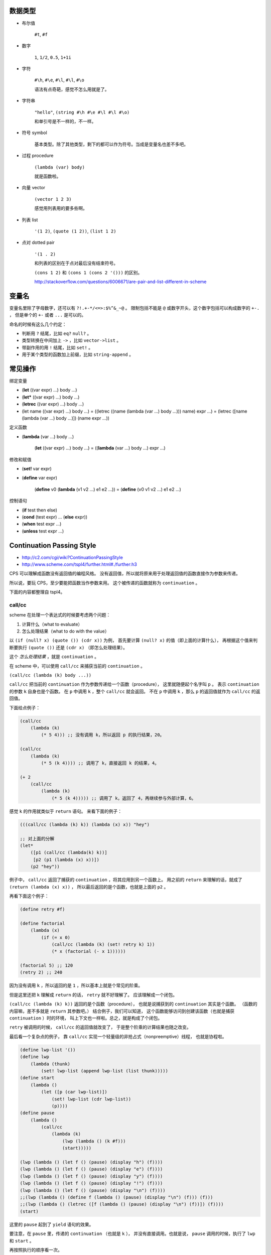数据类型
=========

+ 布尔值

    ``#t``, ``#f``

+ 数字

    ``1``, ``1/2``, ``0.5``, ``1+1i``

+ 字符

    ``#\h``, ``#\e``, ``#\l``, ``#\l``, ``#\o``

    语法有点奇葩，感觉不怎么用就是了。

+ 字符串

    ``"hello"``, ``(string #\h #\e #\l #\l #\o)``

    和单引号是不一样的，不一样。

+ 符号 symbol

    基本类型。除了其他类型，剩下的都可以作为符号。当成是变量名也差不多吧。

+ 过程 procedure

    ``(lambda (var) body)``

    就是函数啦。

+ 向量 vector

    ``(vector 1 2 3)``

    感觉用列表用的要多些啊。

+ 列表 list

    ``'(1 2)``, ``(quote (1 2))``, ``(list 1 2)``

+ 点对 dotted pair

    ``'(1 . 2)``

    和列表的区别在于点对最后没有结束符号。

    ``(cons 1 2)`` 和 ``(cons 1 (cons 2 '()))`` 的区别。

    http://stackoverflow.com/questions/6006671/are-pair-and-list-different-in-scheme



变量名
=======

变量名里除了字母数字，还可以有 ``?!.+-*/<=>:$%^&_~@`` 。
限制包括不能是 ``@`` 或数字开头，这个数字包括可以构成数字的 ``+-.`` ，
但是单个的 ``+-`` 或者 ``...`` 是可以的。

命名的时候有这么几个约定：

+ 判断用 ``?`` 结尾，比如 ``eq?`` ``null?`` 。
+ 类型转换在中间加上 ``->`` ，比如 ``vector->list`` 。
+ 带副作用的用 ``!`` 结尾，比如 ``set!`` 。
+ 用于某个类型的函数加上前缀，比如 ``string-append`` 。



常见操作
=========

绑定变量

+ (\ **let** ((var expr) ...) body ...)
+ (\ **let*** ((var expr) ...) body ...)
+ (\ **letrec** ((var expr) ...) body ...)

+ (let name ((var expr) ...) body ...)
  = ((letrec ((name (lambda (var ...) body ...))) name) expr ...)
  = (letrec ([name (lambda (var ...) body ...)]) (name expr ...))

定义函数

+ (\ **lambda** (var ...) body ...)

    (\ **let** ((var expr) ...) body ...)
    = ((\ **lambda** (var ...) body ...) expr ...)

修改和赋值

+ (\ **set!** var expr)
+ (\ **define** var expr)

    (\ **define** v0 (\ **lambda** (v1 v2 ...) e1 e2 ...))
    = (\ **define** (v0 v1 v2 ...) e1 e2 ...)

控制语句

+ (\ **if** test then else)
+ (\ **cond** (test expr) ... (\ **else** expr))
+ (\ **when** test expr ...)
+ (\ **unless** test expr ...)




Continuation Passing Style
===========================
+ http://c2.com/cgi/wiki?ContinuationPassingStyle
+ http://www.scheme.com/tspl4/further.html#./further:h3

CPS 可以理解成函数没有返回值的编程风格。
没有返回值，所以就将原来用于处理返回值的函数直接作为参数来传递。

所以说，要玩 CPS，至少要能把函数当作参数来用。
这个被传递的函数就称为 ``continuation`` 。

下面的内容都整理自 tspl4。

call/cc
--------
scheme 在处理一个表达式的时候要考虑两个问题：

1. 计算什么（what to evaluate）
2. 怎么处理结果（what to do with the value）

以 ``(if (null? x) (quote ()) (cdr x))`` 为例，
首先要计算 ``(null? x)`` 的值（即上面的计算什么），
再根据这个值来判断要执行 ``(quote ())`` 还是 ``(cdr x)`` （即怎么处理结果）。

这个 *怎么处理结果* ，就是 ``continuation`` 。

在 scheme 中，可以使用 ``call/cc`` 来捕获当前的 ``continuation`` 。

``(call/cc (lambda (k) body ...))``

``call/cc`` 把当前的 ``continuation`` 作为参数传递给一个函数（procedure），
这里就随便起个名字叫 ``p`` 。
表示 ``continuation`` 的参数 ``k`` 自身也是个函数。
在 ``p`` 中调用 ``k`` ，整个 ``call/cc`` 就会返回。
不在 ``p`` 中调用 ``k`` ，那么 ``p`` 的返回值就作为 ``call/cc`` 的返回值。

下面给点例子：

.. code:: scheme

    (call/cc
        (lambda (k)
            (* 5 4))) ;; 没有调用 k，所以返回 p 的执行结果，20。

    (call/cc
        (lambda (k)
            (* 5 (k 4)))) ;; 调用了 k，直接返回 k 的结果，4。

    (+ 2
        (call/cc
            (lambda (k)
                (* 5 (k 4))))) ;; 调用了 k，返回了 4，再继续参与外部计算，6。

感觉 ``k`` 的作用就类似于 ``return`` 语句。
来看下面的例子：

.. code:: scheme

    (((call/cc (lambda (k) k)) (lambda (x) x)) "hey")

    ;; 对上面的分解
    (let*
        ([p1 (call/cc (lambda(k) k))]
         [p2 (p1 (lambda (x) x))])
        (p2 "hey"))

例子中， ``call/cc`` 返回了捕获的 ``continuation`` ，将其应用到另一个函数上。
用之前的 ``return`` 来理解的话，就成了 ``(return (lambda (x) x))`` ，
所以最后返回的是个函数，也就是上面的 ``p2`` 。

再看下面这个例子：

.. code:: scheme

    (define retry #f)

    (define factorial
        (lambda (x)
            (if (= x 0)
                (call/cc (lambda (k) (set! retry k) 1))
                (* x (factorial (- x 1))))))

    (factorial 5) ;; 120
    (retry 2) ;; 240

因为没有调用 ``k`` ，所以返回的是 ``1`` ，所以基本上就是个常见的阶乘。

但是这里还把 ``k`` 理解成 ``return`` 的话， ``retry`` 就不好理解了。
应该理解成一个闭包。

``(call/cc (lambda (k) k))`` 返回的是个函数（procedure），
也就是说捕获到的 ``continuation`` 其实是个函数。
（函数的内容嘛，差不多就是 ``return`` 其参数吧。）
结合例子，我们可以知道，
这个函数能够访问到创建该函数（也就是捕获 ``continuation`` ）时的环境，
叫上下文也一样啦。总之，就是构成了个闭包。

``retry`` 被调用的时候， ``call/cc`` 的返回值就改变了，
于是整个阶乘的计算结果也随之改变。

最后看一个复杂点的例子，
靠 ``call/cc`` 实现一个轻量级的非抢占式（nonpreemptive）线程，
也就是协程啦。

.. code:: scheme

    (define lwp-list '())
    (define lwp
        (lambda (thunk)
            (set! lwp-list (append lwp-list (list thunk)))))
    (define start
        (lambda ()
            (let ([p (car lwp-list)])
                (set! lwp-list (cdr lwp-list))
                (p))))
    (define pause
        (lambda ()
            (call/cc
                (lambda (k)
                    (lwp (lambda () (k #f)))
                    (start)))))

    (lwp (lambda () (let f () (pause) (display "h") (f))))
    (lwp (lambda () (let f () (pause) (display "e") (f))))
    (lwp (lambda () (let f () (pause) (display "y") (f))))
    (lwp (lambda () (let f () (pause) (display "!") (f))))
    (lwp (lambda () (let f () (pause) (display "\n") (f))))
    ;;(lwp (lambda () (define f (lambda () (pause) (display "\n") (f))) (f)))
    ;;(lwp (lambda () (letrec ([f (lambda () (pause) (display "\n") (f))]) (f))))
    (start)

这里的 ``pause`` 起到了 ``yield`` 语句的效果。

要注意，在 ``pause`` 里，传递的 ``continuation`` （也就是 ``k`` ），
并没有直接调用。也就是说， ``pause`` 调用的时候，执行了 ``lwp`` 和 ``start`` 。

再按照执行的顺序看一次。

1. 调用 ``lwp`` ，把函数（也就是协程要执行的代码）加入队列。
2. 调用 ``start`` ，开始执行最初的协程。
3. 协程里调用了 ``pause`` ，
   把当前的执行环境加入到了队列中（这里没有执行 ``k`` ），
4. 协程里调用了 ``start`` ，开始执行下一个协程。
   注意， ``pause`` 没有返回，这个时候还没有进行输出。
5. （经过一轮的执行， ``lwp-list`` 中的协程全都变成了 ``pause`` 加入的函数。
   因为还在继续调用 ``start`` ，所以 ``(lambda () (k #f))`` 开始执行。）
6. 协程里调用了 ``k`` ，所以 ``pause`` 返回了 ``#f`` 。
   注意，没有执行 ``start`` 。
7. ``pause`` 返回，原来的协程开始继续执行，进行输出。
8. 原协程进行了递归调用，再次执行了 ``pause`` ，回到了过程 3。
9. （其实这就结束了，就是这样的无限循环。）

最后附上一个 js 的 ``call/cc`` ，
来自 http://matt.might.net/articles/by-example-continuation-passing-style/

.. code:: javascript

    function callcc(f, cc) {
        f(function (x, k) {
            cc(x);
        }, cc);
    }
